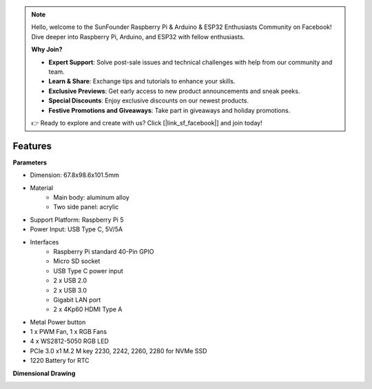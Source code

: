 .. note::

    Hello, welcome to the SunFounder Raspberry Pi & Arduino & ESP32 Enthusiasts Community on Facebook! Dive deeper into Raspberry Pi, Arduino, and ESP32 with fellow enthusiasts.

    **Why Join?**

    - **Expert Support**: Solve post-sale issues and technical challenges with help from our community and team.
    - **Learn & Share**: Exchange tips and tutorials to enhance your skills.
    - **Exclusive Previews**: Get early access to new product announcements and sneak peeks.
    - **Special Discounts**: Enjoy exclusive discounts on our newest products.
    - **Festive Promotions and Giveaways**: Take part in giveaways and holiday promotions.

    👉 Ready to explore and create with us? Click [|link_sf_facebook|] and join today!

Features
======================

**Parameters**

* Dimension: 67.8x98.6x101.5mm
* Material
    * Main body: aluminum alloy
    * Two side panel: acrylic
* Support Platform: Raspberry Pi 5
* Power Input: USB Type C, 5V/5A
* Interfaces
    * Raspberry Pi standard 40-Pin GPIO
    * Micro SD socket
    * USB Type C power input
    * 2 x USB 2.0
    * 2 x USB 3.0
    * Gigabit LAN port
    * 2 x 4Kp60 HDMI Type A
* Metal Power button
* 1 x PWM Fan, 1 x RGB Fans
* 4 x WS2812-5050 RGB LED
* PCIe 3.0 x1 M.2 M key 2230, 2242, 2260, 2280 for NVMe SSD
* 1220 Battery for RTC





**Dimensional Drawing**

.. image:: img/pironman5_dimension.png
    :width: 800

